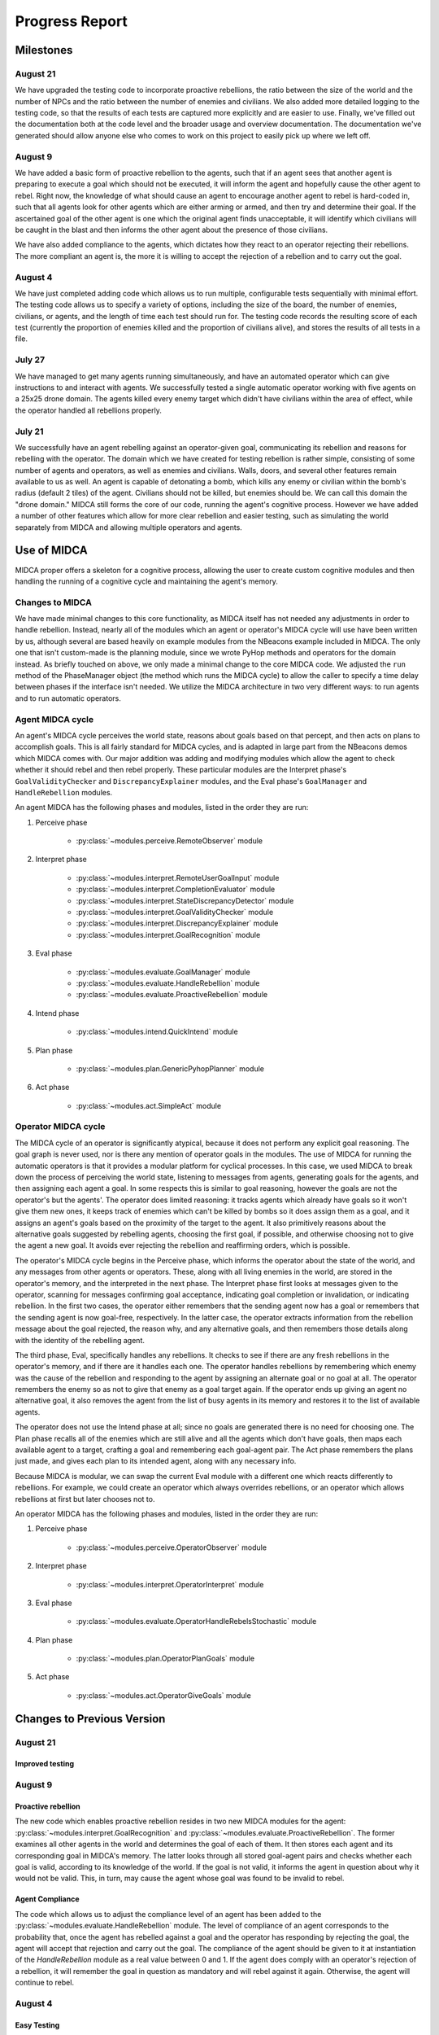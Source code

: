 ===============
Progress Report
===============

Milestones
==========

August 21
---------

We have upgraded the testing code to incorporate proactive rebellions, the ratio
between the size of the world and the number of NPCs and the ratio between the
number of enemies and civilians. We also added more detailed logging to the testing
code, so that the results of each tests are captured more explicitly and are
easier to use. Finally, we've filled out the documentation both at the code level
and the broader usage and overview documentation. The documentation we've generated
should allow anyone else who comes to work on this project to easily pick up where
we left off.

August 9
--------

We have added a basic form of proactive rebellion to the agents, such that if an
agent sees that another agent is preparing to execute a goal which should not be
executed, it will inform the agent and hopefully cause the other agent to rebel.
Right now, the knowledge of what should cause an agent to encourage another agent
to rebel is hard-coded in, such that all agents look for other agents which are
either arming or armed, and then try and determine their goal. If the ascertained
goal of the other agent is one which the original agent finds unacceptable, it
will identify which civilians will be caught in the blast and then informs the
other agent about the presence of those civilians.

We have also added compliance to the agents, which dictates how they react to an
operator rejecting their rebellions. The more compliant an agent is, the more it
is willing to accept the rejection of a rebellion and to carry out the goal.


August 4
--------

We have just completed adding code which allows us to run multiple,
configurable tests sequentially with minimal effort. The testing code
allows us to specify a variety of options, including the size of the
board, the number of enemies, civilians, or agents, and the length of
time each test should run for. The testing code records the resulting
score of each test (currently the proportion of enemies killed and the
proportion of civilians alive), and stores the results of all tests in a
file.

July 27
-------

We have managed to get many agents running simultaneously, and have an
automated operator which can give instructions to and interact with
agents. We successfully tested a single automatic operator working with
five agents on a 25x25 drone domain. The agents killed every enemy
target which didn't have civilians within the area of effect, while the
operator handled all rebellions properly.

July 21
-------

We successfully have an agent rebelling against an operator-given goal,
communicating its rebellion and reasons for rebelling with the operator.
The domain which we have created for testing rebellion is rather simple,
consisting of some number of agents and operators, as well as enemies
and civilians. Walls, doors, and several other features remain available
to us as well. An agent is capable of detonating a bomb, which kills any
enemy or civilian within the bomb's radius (default 2 tiles) of the
agent. Civilians should not be killed, but enemies should be. We can
call this domain the "drone domain." MIDCA still forms the core of our
code, running the agent's cognitive process. However we have added a
number of other features which allow for more clear rebellion and easier
testing, such as simulating the world separately from MIDCA and allowing
multiple operators and agents.

Use of MIDCA
============

MIDCA proper offers a skeleton for a cognitive process, allowing the
user to create custom cognitive modules and then handling the running of
a cognitive cycle and maintaining the agent's memory.

Changes to MIDCA
----------------

We have made minimal changes to this core functionality, as MIDCA itself
has not needed any adjustments in order to handle rebellion. Instead,
nearly all of the modules which an agent or operator's MIDCA cycle will
use have been written by us, although several are based heavily on
example modules from the NBeacons example included in MIDCA. The only
one that isn't custom-made is the planning module, since we wrote PyHop
methods and operators for the domain instead. As briefly touched on
above, we only made a minimal change to the core MIDCA code. We adjusted
the ``run`` method of the PhaseManager object (the method which runs the
MIDCA cycle) to allow the caller to specify a time delay between phases
if the interface isn't needed. We utilize the MIDCA architecture in two
very different ways: to run agents and to run automatic operators.

Agent MIDCA cycle
-----------------

An agent's MIDCA cycle perceives the world state, reasons about goals
based on that percept, and then acts on plans to accomplish goals. This
is all fairly standard for MIDCA cycles, and is adapted in large part
from the NBeacons demos which MIDCA comes with. Our major addition was
adding and modifying modules which allow the agent to check whether it
should rebel and then rebel properly. These particular modules are the
Interpret phase's ``GoalValidityChecker`` and ``DiscrepancyExplainer``
modules, and the Eval phase's ``GoalManager`` and ``HandleRebellion``
modules.

An agent MIDCA has the following phases and modules, listed in the order
they are run:

#. Perceive phase

    -  :py:class:`~modules.perceive.RemoteObserver` module

#. Interpret phase

    -  :py:class:`~modules.interpret.RemoteUserGoalInput` module
    -  :py:class:`~modules.interpret.CompletionEvaluator` module
    -  :py:class:`~modules.interpret.StateDiscrepancyDetector` module
    -  :py:class:`~modules.interpret.GoalValidityChecker` module
    -  :py:class:`~modules.interpret.DiscrepancyExplainer` module
    -  :py:class:`~modules.interpret.GoalRecognition` module

#. Eval phase

    -  :py:class:`~modules.evaluate.GoalManager` module
    -  :py:class:`~modules.evaluate.HandleRebellion` module
    -  :py:class:`~modules.evaluate.ProactiveRebellion` module

#. Intend phase

    -  :py:class:`~modules.intend.QuickIntend` module

#. Plan phase

    -  :py:class:`~modules.plan.GenericPyhopPlanner` module

#. Act phase

    -  :py:class:`~modules.act.SimpleAct` module

Operator MIDCA cycle
--------------------

The MIDCA cycle of an operator is significantly atypical, because it
does not perform any explicit goal reasoning. The goal graph is never
used, nor is there any mention of operator goals in the modules. The use
of MIDCA for running the automatic operators is that it provides a
modular platform for cyclical processes. In this case, we used MIDCA to
break down the process of perceiving the world state, listening to
messages from agents, generating goals for the agents, and then
assigning each agent a goal. In some respects this is similar to goal
reasoning, however the goals are not the operator's but the agents'. The
operator does limited reasoning: it tracks agents which already have
goals so it won't give them new ones, it keeps track of enemies which
can't be killed by bombs so it does assign them as a goal, and it
assigns an agent's goals based on the proximity of the target to the
agent. It also primitively reasons about the alternative goals suggested
by rebelling agents, choosing the first goal, if possible, and otherwise
choosing not to give the agent a new goal. It avoids ever rejecting the
rebellion and reaffirming orders, which is possible.

The operator's MIDCA cycle begins in the Perceive phase, which informs
the operator about the state of the world, and any messages from other
agents or operators. These, along with all living enemies in the world,
are stored in the operator's memory, and the interpreted in the next
phase. The Interpret phase first looks at messages given to the
operator, scanning for messages confirming goal acceptance, indicating
goal completion or invalidation, or indicating rebellion. In the first
two cases, the operator either remembers that the sending agent now has
a goal or remembers that the sending agent is now goal-free,
respectively. In the latter case, the operator extracts information from
the rebellion message about the goal rejected, the reason why, and any
alternative goals, and then remembers those details along with the
identity of the rebelling agent.

The third phase, Eval, specifically handles any rebellions. It checks to
see if there are any fresh rebellions in the operator's memory, and if
there are it handles each one. The operator handles rebellions by
remembering which enemy was the cause of the rebellion and responding to
the agent by assigning an alternate goal or no goal at all. The operator
remembers the enemy so as not to give that enemy as a goal target again.
If the operator ends up giving an agent no alternative goal, it also
removes the agent from the list of busy agents in its memory and
restores it to the list of available agents.

The operator does not use the Intend phase at all; since no goals are
generated there is no need for choosing one. The Plan phase recalls all
of the enemies which are still alive and all the agents which don't have
goals, then maps each available agent to a target, crafting a goal and
remembering each goal-agent pair. The Act phase remembers the plans just
made, and gives each plan to its intended agent, along with any
necessary info.

Because MIDCA is modular, we can swap the current Eval module with a
different one which reacts differently to rebellions. For example, we
could create an operator which always overrides rebellions, or an
operator which allows rebellions at first but later chooses not to.

An operator MIDCA has the following phases and modules, listed in the
order they are run:

#. Perceive phase

    -  :py:class:`~modules.perceive.OperatorObserver` module

#. Interpret phase

    -  :py:class:`~modules.interpret.OperatorInterpret` module

#. Eval phase

    -  :py:class:`~modules.evaluate.OperatorHandleRebelsStochastic` module

#. Plan phase

    -  :py:class:`~modules.plan.OperatorPlanGoals` module

#. Act phase

    -  :py:class:`~modules.act.OperatorGiveGoals` module

Changes to Previous Version
===========================

August 21
---------

Improved testing
~~~~~~~~~~~~~~~~



August 9
--------

Proactive rebellion
~~~~~~~~~~~~~~~~~~~

The new code which enables proactive rebellion resides in two new MIDCA modules
for the agent: :py:class:`~modules.interpret.GoalRecognition` and
:py:class:`~modules.evaluate.ProactiveRebellion`. The former examines all other
agents in the world and determines the goal of each of them. It then stores each
agent and its corresponding goal in MIDCA's memory. The latter looks through all
stored goal-agent pairs and checks whether each goal is valid, according to its
knowledge of the world. If the goal is not valid, it informs the agent in question
about why it would not be valid. This, in turn, may cause the agent whose goal
was found to be invalid to rebel.

Agent Compliance
~~~~~~~~~~~~~~~~

The code which allows us to adjust the compliance level of an agent has been added
to the :py:class:`~modules.evaluate.HandleRebellion` module. The level of compliance
of an agent corresponds to the probability that, once the agent has rebelled
against a goal and the operator has responding by rejecting the goal, the agent
will accept that rejection and carry out the goal. The compliance of the agent
should be given to it at instantiation of the `HandleRebellion` module as a real
value between 0 and 1. If the agent does comply with an operator's rejection of
a rebellion, it will remember the goal in question as mandatory and will rebel
against it again. Otherwise, the agent will continue to rebel.

August 4
--------

Easy Testing
~~~~~~~~~~~~

We have added testing code which allows us to run multiple tests in one
go and collect the results. The testing functions are in ``testing.py``,
and are called from the demo code. There are two primary functions for
this: ``~testing.run_visible_test`` and ``~testing.run_test``. ``run_visible_test``
is somewhat deprecated, but still kept around because, as the name suggests, it
allows us to run tests where each agent is opened in a different (and thus easily
visible) terminal. The ``run_test`` function runs each agent in an invisible
``Process`` using python's ``multiprocessing`` library.The function takes as
input a world to run the test on, a time limit for running the test (in seconds),
a ``bool`` which determines whether agents should rebel or not, and a ``float``
between 0.0 and 1.0 which determines the probability that an operator
rejects a rebellion. The function returns the final score of the world
as given by ``world.score``.

Logging
~~~~~~~

As part of making tests easier, they also became invisible, and so we
added logging functionality into the code. A single python ``Logger``
object is created for each agent and operator at the beginning of a run
of tests, and every MIDCA module takes the ``Logger`` as input. Each
module logs important info, which is stored in a ``.log`` file named for
the agent in question. The world server and the ``World`` object itself
also log info which is useful to know.

July 27
-------

Many Agents
~~~~~~~~~~~

We have added the ability for many agents to be running and interacting
with the world simultaneously. In the previous version, the MIDCA cycle
which controlled the agent was run in ``rebel_demo.py`` itself, which
meant that only one agent MIDCA cycle could be run and still have stable
output. [1]_ We offloaded this from the demo script by creating a class
``RemoteAgent`` in ``world_communications.py`` which runs the MIDCA
cycle and contains a ``MIDCAClient`` to use. Then we added the ability
to create and run a ``RemoteAgent`` by calling the file with certain
command-line arguments. Finally, we changed the demo script so that it
creates a new process and calls ``world_communications.py`` with the
appropriate arguments for every agent in the world file it loads.
Additionally, the processes redirect ``stdout`` to a logging file
specific to the agent itself. [2]_

Automatic Operators
~~~~~~~~~~~~~~~~~~~

In order to facilitate faster testing, we also created an
``AutoOperator`` class in ``world_communications.py`` which is able to
autonomously manage any number of agents based on simply policies. The
``AutoOperator`` class is very similar to the ``RemoteAgent`` class, in
that it contains a MIDCA cycle and an ``OperatorClient``, is run in a
new process, and redirects ``stdout`` to a log file. As noted above,
however, the MIDCA cycle of the operator is significantly different from
the agents'. The policy of the operators dictates two things: how they
assign goals (based on the Plan phase module) and how they handle
rebellions (based on the Eval phase module). Currently, we only have one
policy for goal assignment and one for rebellion handling. The former
assigns agents to kill the closest enemy to them, while the latter tries
to accept an alternate goal first, but then chooses not to give the
agent a goal if there are no alternatives.

Improved Actor communication
~~~~~~~~~~~~~~~~~~~~~~~~~~~~

In response to difficulties arising from multiple agents and larger
worlds, we made two modifications to the way actors interact with each
other and with the world server. The first regards the way a client
receives data from the server (and, minorly, how the server sends it),
while the second deals with the operator's ``inform`` command.

Previously, clients received data from the server by querying it, then
listening for a fixed number of bytes (usually 2048). However, the size
of some pieces of information, namely the world state and actor objects,
is dynamic and increases with the size of the map and the number of
cycles run. Thus, at large map sizes and after long runs, the data being
sent to the client was larger than expected. To handle this, we altered
the way the server sends data so that a message ends with a terminal
character (¬). The client's ``recv`` method reads in chunks of 2048
bytes, concatenating them until it finds the terminal character. This
allows us to send dynamically sized messages.

In order to automate the operator, we had to change the previous
behavior of the ``inform`` command, which asked for user input
concerning the ID of the object and the ID of the recipient. Now, the
``inform`` method takes two arguments ``recipientID`` and ``objID``. The
automatic operator calls this function directly, while a human operator
would now add the two arguments to the end of the ``inform`` command
(see ```inform`` <#inform>`__).

July 21
-------

World State Representation
~~~~~~~~~~~~~~~~~~~~~~~~~~

Our world state representation differs significantly from MIDCA's, and
that remains true. We still use a ``Dungeon`` object to represent and
manipulate the simulated world. However, the ``Dungeon`` object is now
capable of containing multiple agents and multiple operators, all of
whom are represented as ``Agent`` objects. We also created an additional
``DungeonObject`` subclass, ``Npc``, which is used to represent enemies
and allies. It keeps track of whether the NPC is an enemy or a civilian
and whether the NPC is alive or dead. Finally, we created an
``Agent.bomb()`` method and a ``Dungeon.bombed_at(location)`` method,
which allow agents to detonate a bomb at their location. Any NPC within
the radius of the bomb (default 2 tiles) is killed. They are NOT removed
from the world, but their status is set to dead and they no longer are
presented in the world view.

World Simulation
~~~~~~~~~~~~~~~~

In order to facilitate multiple agents and operators, we refined the way
they interact with the simulated world and with each other. Previously
the MIDCA cycle simulated the world and the various MIDCA modules could
and did interact directly with the ``Dungeon`` object which had the full
world state. There was a Simulate phase for MIDCA, which applied actions
to the dungeon and then updated any remote operators. In the new
version, simulation is performed by a separate sub-process living on a
SocketServer, and the MIDCA cycle of an agent only has access to the
world through a client provided to each phase. Operators are similarly
remote to the simulation, and also access the world through a client. An
agent can act upon the world through a specific communication between
its client and the world, which will trigger the server to simulate the
result of that action. Agents and operators also use their clients to
request updates on the world state.

Actor communication
~~~~~~~~~~~~~~~~~~~

Actors (i.e. agents and operators) communicate with each other by
passing messages or instructions to the simulation server and requesting
any messages they may have received since their last update. This is not
particularly efficient in some respects (particularly for operators) and
may need to be upgraded at some point. The kinds of information which
actors can communicate fall into three categories: information about
objects or other actors, goals, and text messages.

Passing information about objects or actors does not require the
recipient to poll for new updates, the server automatically adds the new
information to the recipient's knowledge. However goals and messages do
require the recipient to ask for updates. Goals have so far only been
sent from operators to agents, but it is equally possible for agents to
send goals to each other if we desire. When a goal is sent, the server
stores it in a dict with the recipient's ID as the key, and when the
recipient polls for new goals during the interpret phase (using the
``RemoteUserInput`` module) the server returns a list of all goals (in
the form of strings) sent to the agent. The module then interprets those
strings as goals and inserts them into the goal graph. In addtion to
having a predicate and arguments, the goal also keeps track of the user
giving the goal. A similar process is used for text messages in that the
server stores received text messages in a dict with the recipient's name
as a key. Each message is stored as a pair with the message string first
and the sender's ID second. An actor can poll for all messages it should
receive or for all messages sent to it from a single sender, if in the
midst of conversing with that actor.

Rebellion
~~~~~~~~~

The most significant change is the addition of a new module,
``HandleRebellion``, in the Evaluation phase, and the addition of
rebellion-generating code in the pre-existing ``GoalManager`` module,
also in the Evaluation phase. Some helper functions were also added to
the ``Agent`` class. The mechanics of rebellion are fairly simple at the
moment, since the rebellion trigger is somewhat hard coded. Currently,
if the goal managing module detects an explanation for a discrepancy
which indicates civilians are in the line of fire, it adds a
``Rebellion`` object to MIDCA's memory. The ``Rebellion`` object stores
the goal which is being rejected, the reason why it is being rejected,
and any other information which is pertinent, based on the cause of the
rebellion. This is to allow the ``Rebellion`` class to be used for all
kinds of rebellions, although currently we just have one.

After the goal manager has completed its run, the rebellion handling
module looks in MIDCA's memory for any rebellions. Any rebellion found
is handled in the following way

#. The goal is removed and the user is alerted to the rebellion.
#. Actions specific to the rebellion (e.g. informing the user of the
   locations of civilians) are performed.
#. Alternate goals are generated based on the reason for rebellion.
#. The users is informed of these possible alternate goals, and asked to
   select one.
#. The agent waits for the user's selection, and then adds the specified
   goal to the goal graph. The user can also specify None, in which case
   no goal is added.

Operation
=========

Creating a Demo World
---------------------

Creating a demo world can be done by running

::

    python dungeon_utils.py

which will randomly generate a 10x10 cell map with 4 civilians, 5
enemies, an agent and an operator. These numbers can be adjusted in
``dungeon_utils.py``. Additionally, lines in the file can be uncommented
to allow a user to create a custom map using an interactive dungeon
maker. This allows the user to place and remove dungeon objects, agents,
and operators and then save the file.

Running the Demo
----------------

To run the currently existing demo, use the command

::

    python rebel_demo.py

which will begin begin running the world simulation server, the agent's
client and the operator's client in three separate terminals. The
agent's client will be the original terminal in which the command was
entered. The operator's client should be marked as such, and the world
server should only display a world map. The map being used is
``dng_files/drone_demo.dng``, which contains 4 civilians, 5 enemies, an
agent, and an operator.

To use a different map, the line assigning ``DUNGEON_FILE`` must be
changed. It is important to note that ``rebel_demo.py`` provides support
for only one active agent to be running, although any number of
operators is allowed.

Operator Usage
--------------

Once a demo is running, the only way the user can interact with it is
through the operators' clients. Each client presents the user with
several pieces of information, as seen in Figure 1.

| *Figure 1: The Operator Terminal*
| |Operator's Terminal|

At the top line of an operator's terminal is the operator's name, in
this case "Op0". Below it is a map of the world which refelects all of
the operator's knowledge.\ ``&E`` indicates an enemy, while ``&C``
indicates a civilian. Tiles with an ``O`` followed by a number represent
the location of operators, and tiles with an ``A`` followed by a number
represent agents.Below the map is a list of known objects, each of which
is displayed as a short-form representation and its corresponding ID
code. Finally, any messages received by the operator are displayed. In
order to update the information on the terminal, the user must either
give a command or hit return.

There are a handful of commands operators have to interact with the
agent or with the world directly:

``action``
~~~~~~~~~~

The ``action`` command allows an operator to act in the world directly.
The operator can do *any action* which the agent is capable of, both
moving and detonating bombs. There exist other actions which both agent
and operator can do, but those are left over from the dungeon
environment. The general format of an ``action`` command is:

::

    action op(args)

and more specifically should look like

::

    action move(n|s|e|w)
    action bomb()

``op`` is the action which the operator should take, and ``args`` are
the corresponding arguments. The values for ``op`` and ``args`` given
above are the pertinent ones, although others exist, as noted above.
Once an ``action`` command is given, the world simulator will
immediately apply it and the operator's view will be updated.

\ ``inform``\
~~~~~~~~~~~~~~

The ``inform`` command allows an operator to inform another actor about
the existence and properties of a specific object or actor. The general
format of the ``inform`` command is:

::

    inform recipientID objID

``recipientID`` is the ID of the actor to be informed, and ``objID`` is
the ID of the object (or actor!) which the recipient should be informed
of. Once this message is passed, the server immediately imparts
knowledge of the object onto the recipient.

``direct``
~~~~~~~~~~

The ``direct`` command allows an operator to give agents a goal. The
general format for the ``direct`` command looks like

::

    direct agentName predicate(args)

and more specifically

::

    direct agentName agent-at(x,y)
    direct agentName killed(targetID)

The ``agentName`` should be the unique identifying name of the agent
which should be give the goal. This name is the same as the one used in
the ``inform`` command. ``predicate`` should be a valid goal predicate,
of which ``agent-at`` and 'killed' are pertinent to our demos. The
``agent-at`` predicate takes a location on the board as its argument and
the ``killed`` predicate takes the ID code of the target. Unlike
``action`` and ``inform``, once a goal is sent, the agent must cycle
through MIDCA to the ``RemoteUserInput`` module before it picks up the
goal. Also unlike the previous two, the receiving agent should send a
confirmation message to the operator indicating the goal was added.

``say``
~~~~~~~

The ``say`` command sends a text message to another actor which appears
in their messages queue. This allows for bi-lateral communications
between two actors. The format of the ``say`` command is

::

    say actorName message

``actorName`` is the name of the actor which should receive the message,
and ``message`` can be any well-formed string. Once the command is
given, the server adds the message, along with the operator's name, to
the recipient's message queue. The recipient does not receive the
message until it polls for new messages, however. Currently, the only
use of the ``say`` command in terms of agent-operator communication is
for the operator to respond to a rebelling agent. The ``say`` command is
used to select an alternative goal.

Current Progress
================

We now have the ability to run multiple agents, each capable of
independent rebellion and managed by an autonomous operator. Agents have
demonstrated the ability to rebel, communicate with the operator, and
accept an alternate goal. Currently, the only instance an agent will
rebel is if it has a ``killed`` goal, and the location it chooses to
bomb has civilians within the bomb's radius.We also have the ability to
run multiple operators, although this has not been tested with multiple
autonomous operators.

.. _futwork:

Future Work
===========

There are a handful of practical problems which may be worth addressing
in addition to future research directions.

Research Directions
-------------------

-  Proactive rebellion, including agent-agent communication and some way
   of detecting a fellow agent's goal.
-  Social factors, like trust and social pressure.
-  Choosing between conflicting orders from multiple operators.

Practical
---------

To do
~~~~~


Completed
~~~~~~~~~

-  Ensure agent-agent communication works well.
-  Change the way agents and operators log their actions and
   observations.
-  A better operator interface would be very useful for testing in the
   future.
-  We should list agent names somewhere in the operator terminals so the
   user can see all available agent names.
-  Operators should be able to be modular and autonomous.

.. |Operator's Terminal| image:: OperatorView.png

.. rubric:: Footnotes

.. [1] It is possible to have run multiple MIDCA cycles on several threads within the demo script, but output would have been garbled.

.. [2] This has been fixed, and logging is now done through python's built-in `logging` library. (8/9/17)

